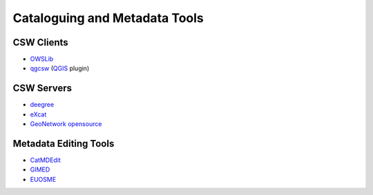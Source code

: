 .. _tools:

Cataloguing and Metadata Tools
==============================

CSW Clients
-----------

- `OWSLib <http://owslib.sourceforge.net/>`_
- `qgcsw <http://sourceforge.net/apps/trac/qgiscommunitypl/wiki/qgcsw>`_ (`QGIS <http://qgis.org/>`_ plugin)

CSW Servers
-----------

- `deegree <http://deegree.org/>`_
- `eXcat <http://gdsc.nlr.nl/gdsc/en/tools/excat>`_
- `GeoNetwork opensource <http://geonetwork-opensource.org/>`_

Metadata Editing Tools
----------------------

- `CatMDEdit <http://catmedit.sourceforge.net/>`_
- `GIMED <http://gimed.sourceforge.net/>`_
- `EUOSME <https://joinup.ec.europa.eu/software/euosme/description>`_
